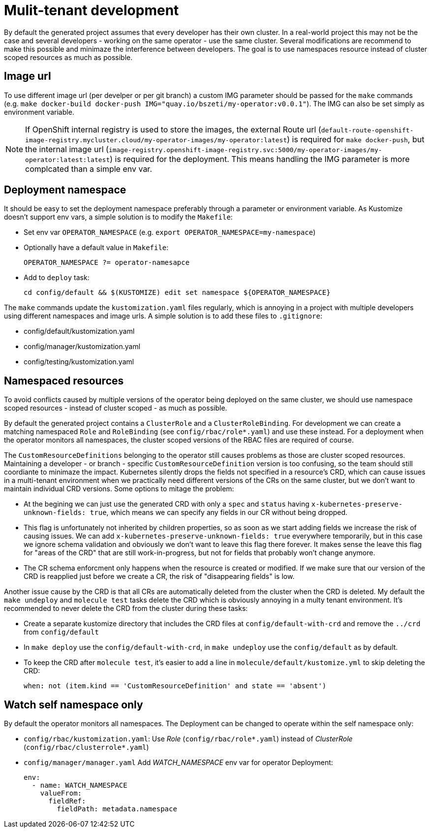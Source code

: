 # Mulit-tenant development

By default the generated project assumes that every developer has their own cluster. In a real-world project this may not be the case and several developers - working on the same operator - use the same cluster. Several modifications are recommend to make this possible and minimaze the interference between developers. The goal is to use namespaces resource instead of cluster scoped resources as much as possible.

## Image url

To use different image url (per develper or per git branch) a custom IMG parameter should be passed for the `make` commands (e.g. `make docker-build docker-push IMG="quay.io/bszeti/my-operator:v0.0.1"`). The IMG can also be set simply as environment variable.

[NOTE]
====
If OpenShift internal registry is used to store the images, the external Route url (`default-route-openshift-image-registry.mycluster.cloud/my-operator-images/my-operator:latest`) is required for `make docker-push`, but the internal image url (`image-registry.openshift-image-registry.svc:5000/my-operator-images/my-operator:latest:latest`) is required for the deployment. This means handling the IMG parameter is more complcated than a simple env var.
====

## Deployment namespace

It should be easy to set the deployment namespace preferably through a parameter or environment variable. As Kustomize doesn't support env vars, a simple solution is to modify the `Makefile`:

* Set env var `OPERATOR_NAMESPACE` (e.g. `export OPERATOR_NAMESPACE=my-namespace`)
* Optionally have a default value in `Makefile`:
+
`OPERATOR_NAMESPACE ?= operator-namesapce`
* Add to `deploy` task:
+
`cd config/default && $(KUSTOMIZE) edit set namespace ${OPERATOR_NAMESPACE}`

The `make` commands update the `kustomization.yaml` files regularly, which is annoying in a project with multiple developers using different namespaces and image urls. A simple solution is to add these files to `.gitignore`:

* config/default/kustomization.yaml
* config/manager/kustomization.yaml
* config/testing/kustomization.yaml

## Namespaced resources

To avoid conflicts caused by multiple versions of the operator being deployed on the same cluster, we should use namespace scoped resources - instead of cluster scoped - as much as possible. 

By default the generated project contains a `ClusterRole` and a `ClusterRoleBinding`. For development we can create a matching namespaced `Role` and `RoleBinding` (see `config/rbac/role*.yaml`) and use these instead. For a deployment when the operator monitors all namespaces, the cluster scoped versions of the RBAC files are required of course.

The `CustomResourceDefinitions` belonging to the operator still causes problems as those are cluster scoped resources. Maintaining a developer - or branch - specific `CustomResourceDefinition` version is too confusing, so the team should still coordiante to minimaze the impact. Kubernetes silently drops the fields not specified in a resource's CRD, which can cause issues in a multi-tenant environment when we practically need different versions of the CRs on the same cluster, but we don't want to maintain individual CRD versions. Some options to mitage the problem:

* At the begining we can just use the generated CRD with only a `spec` and `status` having `x-kubernetes-preserve-unknown-fields: true`, which means we can specify any fields in our CR without being dropped. 
* This flag is unfortunately not inherited by children properties, so as soon as we start adding fields we increase the risk of causing issues. We can add `x-kubernetes-preserve-unknown-fields: true` everywhere temporarily, but in this case we ignore schema validation and obviously we don't want to leave this flag there forever. It makes sense the leave this flag for "areas of the CRD" that are still work-in-progress, but not for fields that probably won't change anymore.
* The CR schema enforcment only happens when the resource is created or modified. If we make sure that our version of the CRD is reapplied just before we create a CR, the risk of "disappearing fields" is low.

Another issue cause by the CRD is that all CRs are automatically deleted from the cluster when the CRD is deleted. My default the `make undeploy` and `molecule test` tasks delete the CRD which is obviously annoying in a multy tenant environment. It's recommended to never delete the CRD from the cluster during these tasks:

* Create a separate kustomize directory that includes the CRD files at `config/default-with-crd` and remove the `../crd` from `config/default`
* In `make deploy` use the `config/default-with-crd`, in `make undeploy` use the `config/default` as by default.
* To keep the CRD after `molecule test`, it's easier to add a line in `molecule/default/kustomize.yml` to skip deleting the CRD:
+
`when: not (item.kind == 'CustomResourceDefinition' and state == 'absent')`

## Watch self namespace only

By default the operator monitors all namespaces. The Deployment can be changed to operate within the self namespace only:

* `config/rbac/kustomization.yaml`: Use _Role_ (`config/rbac/role*.yaml`) instead of _ClusterRole_ (`config/rbac/clusterrole*.yaml`)
* `config/manager/manager.yaml` Add _WATCH_NAMESPACE_ env var for operator Deployment:
+
```
env:
  - name: WATCH_NAMESPACE
    valueFrom:
      fieldRef:
        fieldPath: metadata.namespace
```